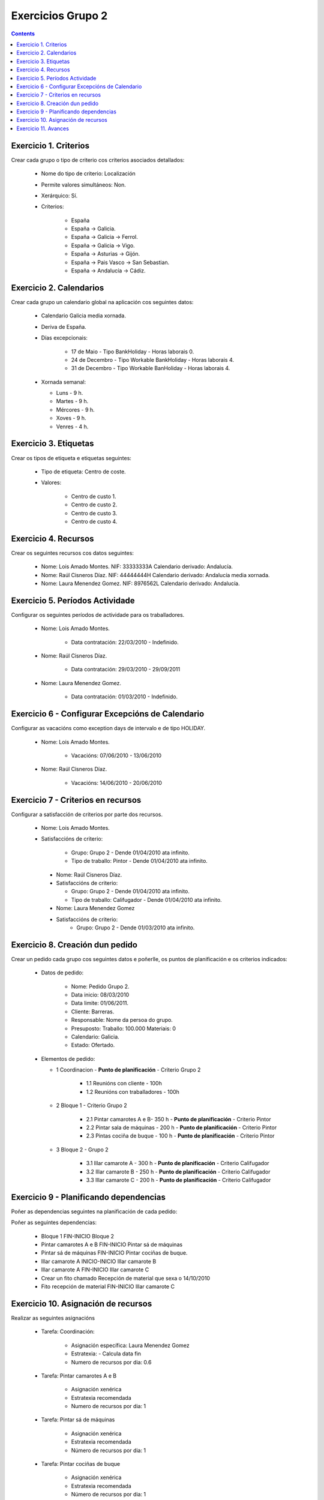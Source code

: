 Exercicios Grupo 2
##################

.. contents::


Exercicio  1. Criterios
=======================

Crear cada grupo o tipo de criterio cos criterios asociados  detallados:



      * Nome do tipo de criterio: Localización
      * Permite valores  simultáneos: Non.
      * Xerárquico: Sí.
      * Criterios:

         * España
         * España -> Galicia.
         * España ->  Galicia -> Ferrol.
         * España ->  Galicia -> Vigo.
         * España ->  Asturias -> Gijón.
         * España -> Pais  Vasco -> San Sebastian.
         * España ->  Andalucía -> Cádiz.

Exercicio 2. Calendarios
========================

Crear cada grupo un calendario global na aplicación cos seguintes datos:



      * Calendario Galicia media xornada.
      * Deriva de España.
      * Días excepcionais:

         * 17 de Maio - Tipo BankHoliday - Horas  laborais 0.
         * 24 de Decembro - Tipo Workable  BankHoliday - Horas laborais 4.
         * 31 de Decembro -  Tipo Workable BanHoliday - Horas laborais 4.

      *  Xornada semanal:

         * Luns - 9 h.
         * Martes - 9 h.
         * Mércores - 9 h.
         * Xoves - 9 h.
         * Venres - 4 h.

Exercicio 3. Etiquetas
======================

Crear os  tipos de etiqueta e etiquetas seguintes:


      * Tipo de  etiqueta: Centro de coste.
      * Valores:

         * Centro de custo 1.
         * Centro de custo 2.
         * Centro de custo 3.
         * Centro de custo 4.

Exercicio 4. Recursos
=====================

Crear os seguintes recursos cos datos seguintes:



      * Nome: Lois Amado  Montes. NIF:  33333333A Calendario derivado: Andalucía.
      * Nome: Raúl Cisneros Díaz. NIF:  44444444H Calendario derivado: Andalucía media  xornada.
      * Nome: Laura Menendez Gomez. NIF: 8976562L Calendario derivado: Andalucía.

Exercicio 5. Períodos Actividade
================================

Configurar os seguintes períodos de  actividade para os traballadores.



      * Nome: Lois Amado Montes.

         * Data contratación: 22/03/2010 - Indefinido.

      * Nome: Raúl  Cisneros Díaz.

         * Data contratación: 29/03/2010 - 29/09/2011

      * Nome: Laura Menendez Gomez.

         * Data contratación: 01/03/2010 - Indefinido.


Exercicio 6 - Configurar Excepcións de Calendario
=================================================

Configurar as vacacións como exception  days de intervalo e de tipo HOLIDAY.



      * Nome: Lois Amado Montes.

         * Vacacións: 07/06/2010 - 13/06/2010

      * Nome: Raúl Cisneros Díaz.

         * Vacacións: 14/06/2010 - 20/06/2010

Exercicio 7 -  Criterios en recursos
====================================

Configurar a satisfacción de criterios por parte dos recursos.



      * Nome: Lois Amado Montes.
      * Satisfaccións de criterio:

         * Grupo: Grupo 2 - Dende 01/04/2010 ata infinito.
         * Tipo de traballo: Pintor - Dende 01/04/2010 ata infinito.

       * Nome: Raúl Cisneros Díaz.
       * Satisfaccións de criterio:

         * Grupo: Grupo 2  - Dende 01/04/2010 ata infinito.
         * Tipo de  traballo: Califugador - Dende 01/04/2010 ata infinito.

       * Nome: Laura Menendez Gomez
       * Satisfaccións de criterio:
          * Grupo: Grupo 2 - Dende 01/03/2010 ata infinito.

Exercicio  8. Creación dun pedido
=================================

Crear un pedido cada grupo cos seguintes datos e poñerlle, os puntos de planificación e os criterios indicados:



      * Datos de pedido:

         * Nome:  Pedido Grupo 2.
         * Data inicio: 08/03/2010
         * Data  limite: 01/06/2011.
         * Cliente: Barreras.
         * Responsable: Nome da persoa do grupo.
         * Presuposto: Traballo:  100.000  Materiais: 0
         * Calendario: Galicia.
         * Estado:  Ofertado.

      *  Elementos de pedido:

         * 1  Coordinacion - **Punto de planificación** - Criterio Grupo 2 

            * 1.1 Reunións con cliente - 100h
            * 1.2 Reunións con traballadores - 100h

         * 2  Bloque 1 - Criterio Grupo 2

            * 2.1 Pintar camarotes A e B- 350 h  - **Punto de planificación** - Criterio Pintor
            * 2.2 Pintar sala de máquinas - 200 h - **Punto de planificación** - Criterio Pintor
            * 2.3 Pintas cociña de buque - 100 h - **Punto de planificación** - Criterio Pintor

         * 3 Bloque  2 - Grupo 2

            * 3.1 Illar camarote A - 300 h - **Punto de planificación** - Criterio Califugador
            * 3.2 Illar camarote B - 250 h - **Punto de planificación** - Criterio Califugador
            * 3.3 Illar camarote C - 200 h - **Punto de planificación** - Criterio Califugador

Exercicio  9 - Planificando dependencias
========================================

Poñer as dependencias seguintes na planificación de cada pedido:



Poñer as seguintes dependencias:

         * Bloque 1 FIN-INICIO Bloque 2
         * Pintar camarotes A e B FIN-INICIO Pintar sá de máquinas
         * Pintar sá de máquinas FIN-INICIO Pintar cociñas de buque.
         * Illar camarote A INICIO-INICIO Illar camarote B
         * Illar camarote A FIN-INICIO Illar camarote C
         * Crear un fito chamado Recepción de material que sexa o 14/10/2010
         * Fito recepción de material FIN-INICIO Illar camarote C

Exercicio 10. Asignación de recursos
====================================

Realizar as seguintes asignacións



      * Tarefa:  Coordinación:

         * Asignación específica: Laura Menendez Gomez
         * Estratexia: - Calcula data fin
         * Numero  de recursos por dia: 0.6

      * Tarefa: Pintar camarotes A e B

         * Asignación xenérica
         * Estratexia recomendada
         * Numero  de recursos por dia: 1

      * Tarefa: Pintar sá de máquinas

         * Asignación xenérica
         * Estratexia recomendada
         * Número  de recursos por dia: 1

      * Tarefa: Pintar cociñas de buque

         * Asignación xenérica
         * Estratexia recomendada
         * Número  de recursos por dia: 1

      * Tarefa: Illar camarote A

         * Asignación xenérica con criterios [Grupo 2, Califugador]
         * Estratexia: Calcular recursos por dia.
         * Data de fin: 15 Outubro 2010
         * Horas:  300 horas.

      * Tarefa: Illar camarote B

         * Asignación xenérica con criterios [Grupo 2, Califugador]
         * Estratexia: Calcular número de horas
         * Número de  recursos por dia: 0.5
         * Data de fin: 1 de Agosto 2010

      * Tarefa:  Illar camarote

         * Asignación xenérica con criterios [Grupo  2, Califugador]
         * Estratexia: Calcular data fin
         * Recursos por dia: 0.5
         * Horas: 200

Exercicio 11. Avances
======================

Realizar as seguintes asignacións de avance



      *  Elemento de pedido - Coordinación - Avance de tipo porcentaxe - Valor   máximo 100 - Propaga

         * Valores: 25% a 15 Marzo de 2010.

      * Elemento  de pedido - Pintar camarotes A e B - Avance de tipo unidades - Valor  máximo 5 - Propaga

         * Valores: 1 unidade ao 2 de Marzo de 2010
         *  Valores: 2 unidades ao 30 de Marzo de 2010

      * Elemento de pedido -  Pintar sa de maquinas - Avance de tipo unidades - Valor máximo 10 -  Propaga

         * Valores:  3 unidades ao 2 de Abril de  2010.

      * Elemento de pedido - Pintar cociñas buque - Avance de tipo unidades - Valor máximo 15 - Propaga

         *  Valores: 5 unidades a 31 de Marzo de 2010.

      * Elemento de pedido -  Bloque 2 - Avance de tipo porcentaxe - Valor máximo 100 - Propaga

         *  Valores: 5 a 16 de Marzo de 2010.

      * Configurar a nivel de pedido  que o  avance  de tipo children é o que propaga.


